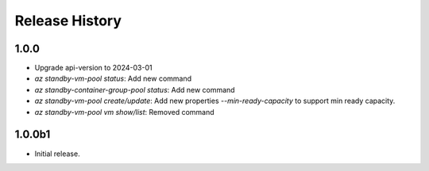 .. :changelog:

Release History
===============

1.0.0
++++++
* Upgrade api-version to 2024-03-01
* `az standby-vm-pool status`: Add new command
* `az standby-container-group-pool status`: Add new command
* `az standby-vm-pool create/update`: Add new properties `--min-ready-capacity` to support min ready capacity.
* `az standby-vm-pool vm show/list`: Removed command

1.0.0b1
++++++
* Initial release.